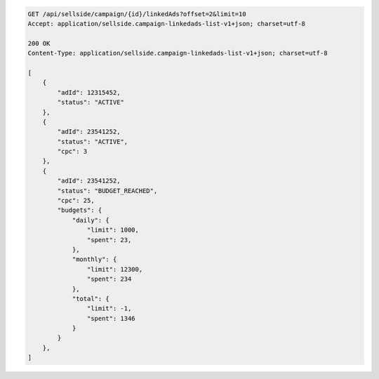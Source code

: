.. code-block:: javascript

    GET /api/sellside/campaign/{id}/linkedAds?offset=2&limit=10
    Accept: application/sellside.campaign-linkedads-list-v1+json; charset=utf-8

    200 OK
    Content-Type: application/sellside.campaign-linkedads-list-v1+json; charset=utf-8

    [
        {
            "adId": 12315452,
            "status": "ACTIVE"
        },
        {
            "adId": 23541252,
            "status": "ACTIVE",
            "cpc": 3
        },
        {
            "adId": 23541252,
            "status": "BUDGET_REACHED",
            "cpc": 25,
            "budgets": {
                "daily": {
                    "limit": 1000,
                    "spent": 23,
                },
                "monthly": {
                    "limit": 12300,
                    "spent": 234
                },
                "total": {
                    "limit": -1,
                    "spent": 1346
                }
            }
        },
    ]
